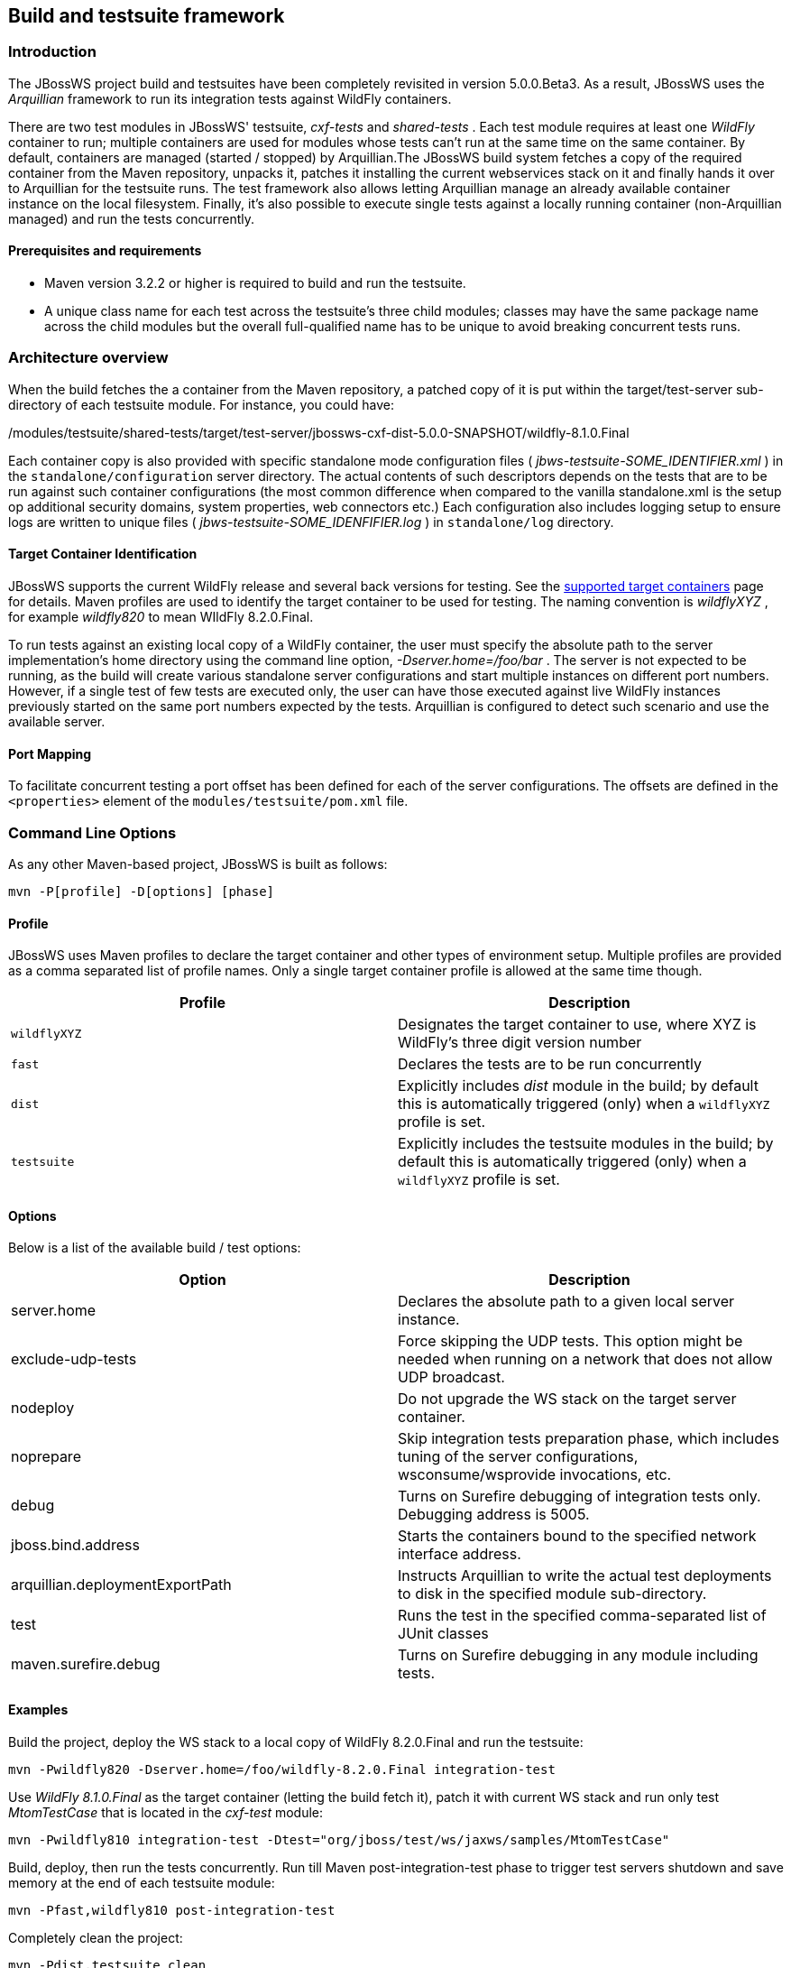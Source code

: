 
== Build and testsuite framework


=== Introduction

The JBossWS project build and testsuites have been completely revisited
in version 5.0.0.Beta3. As a result, JBossWS uses the _Arquillian_
framework to run its integration tests against WildFly containers.

There are two test modules in JBossWS' testsuite, _cxf-tests_ and
_shared-tests_ . Each test module requires at least one _WildFly_
container to run; multiple containers are used for modules whose tests
can't run at the same time on the same container. By default, containers
are managed (started / stopped) by Arquillian.The JBossWS build system
fetches a copy of the required container from the Maven repository,
unpacks it, patches it installing the current webservices stack on it
and finally hands it over to Arquillian for the testsuite runs. The test
framework also allows letting Arquillian manage an already available
container instance on the local filesystem. Finally, it's also possible
to execute single tests against a locally running container
(non-Arquillian managed) and run the tests concurrently.


==== Prerequisites and requirements

* Maven version 3.2.2 or higher is required to build and run the
testsuite.
* A unique class name for each test across the testsuite's three child
modules; classes may have the same package name across the child modules
but the overall full-qualified name has to be unique to avoid breaking
concurrent tests runs.


=== Architecture overview

When the build fetches the a container from the Maven repository, a
patched copy of it is put within the target/test-server sub-directory of
each testsuite module. For instance, you could have:

./modules/testsuite/cxf-tests/target/test-server/jbossws-cxf-dist-5.0.0-SNAPSHOT/wildfly-8.1.0.Final
./modules/testsuite/shared-tests/target/test-server/jbossws-cxf-dist-5.0.0-SNAPSHOT/wildfly-8.1.0.Final

Each container copy is also provided with specific standalone mode
configuration files ( _jbws-testsuite-SOME_IDENTIFIER.xml_ ) in the
`standalone/configuration` server directory. The actual contents of such
descriptors depends on the tests that are to be run against such
container configurations (the most common difference when compared to
the vanilla standalone.xml is the setup op additional security domains,
system properties, web connectors etc.) Each configuration also includes
logging setup to ensure logs are written to unique files (
_jbws-testsuite-SOME_IDENFIFIER.log_ ) in `standalone/log` directory.


==== Target Container Identification

JBossWS supports the current WildFly release and several back versions
for testing. See the
https://community.jboss.org/wiki/JBossWS-SupportedTargetContainers[supported
target containers] page for details. Maven profiles are used to identify
the target container to be used for testing. The naming convention is
_wildflyXYZ_ , for example _wildfly820_ to mean WIldFly 8.2.0.Final.

To run tests against an existing local copy of a WildFly container, the
user must specify the absolute path to the server implementation's home
directory using the command line option, _-Dserver.home=/foo/bar_ . The
server is not expected to be running, as the build will create various
standalone server configurations and start multiple instances on
different port numbers. However, if a single test of few tests are
executed only, the user can have those executed against live WildFly
instances previously started on the same port numbers expected by the
tests. Arquillian is configured to detect such scenario and use the
available server.


==== Port Mapping

To facilitate concurrent testing a port offset has been defined for each
of the server configurations. The offsets are defined in the
`<properties>` element of the `modules/testsuite/pom.xml` file.


=== Command Line Options

As any other Maven-based project, JBossWS is built as follows:

....
mvn -P[profile] -D[options] [phase]
....


==== Profile

JBossWS uses Maven profiles to declare the target container and other
types of environment setup. Multiple profiles are provided as a comma
separated list of profile names. Only a single target container profile
is allowed at the same time though.

[cols=",",options="header",]
|===
|Profile |Description
|`wildflyXYZ` |Designates the target container to use, where XYZ is
WildFly's three digit version number

|`fast` |Declares the tests are to be run concurrently

|`dist` |Explicitly includes _dist_ module in the build; by default this
is automatically triggered (only) when a `wildflyXYZ` profile is set.

|`testsuite` |Explicitly includes the testsuite modules in the build; by
default this is automatically triggered (only) when a `wildflyXYZ`
profile is set.
|===


==== Options

Below is a list of the available build / test options:

[cols=",",options="header",]
|===
|Option |Description
|server.home |Declares the absolute path to a given local server
instance.

|exclude-udp-tests |Force skipping the UDP tests. This option might be
needed when running on a network that does not allow UDP broadcast.

|nodeploy |Do not upgrade the WS stack on the target server container.

|noprepare |Skip integration tests preparation phase, which includes
tuning of the server configurations, wsconsume/wsprovide invocations,
etc.

|debug |Turns on Surefire debugging of integration tests only. Debugging
address is 5005.

|jboss.bind.address |Starts the containers bound to the specified
network interface address.

|arquillian.deploymentExportPath |Instructs Arquillian to write the
actual test deployments to disk in the specified module sub-directory.

|test |Runs the test in the specified comma-separated list of JUnit
classes

|maven.surefire.debug |Turns on Surefire debugging in any module
including tests.
|===


==== Examples

Build the project, deploy the WS stack to a local copy of WildFly
8.2.0.Final and run the testsuite:

....
mvn -Pwildfly820 -Dserver.home=/foo/wildfly-8.2.0.Final integration-test
....

Use _WildFly 8.1.0.Final_ as the target container (letting the build
fetch it), patch it with current WS stack and run only test
_MtomTestCase_ that is located in the _cxf-test_ module:

....
mvn -Pwildfly810 integration-test -Dtest="org/jboss/test/ws/jaxws/samples/MtomTestCase"
....

Build, deploy, then run the tests concurrently. Run till Maven
post-integration-test phase to trigger test servers shutdown and save
memory at the end of each testsuite module:

....
mvn -Pfast,wildfly810 post-integration-test
....

Completely clean the project:

....
mvn -Pdist,testsuite clean
....

Build the WS stack and install it on a specified server instance without
running the integration testsuite:

....
mvn -Pwildfly900 -Dserver.home=/foo/wildfly-9.0.0.Alpha2-SNAPSHOT package
....

When a server.home option is not provided, the build creates a zip
archive with a vanilla WildFly server patched with the current WS stack:
the zip file path is modules/dist/target/jbossws-cxf-dist-$\{
*project.version}* -wildflyXYZ.zip

....
mvn -Pwildfly810 package
....


=== Container remote debugging

While debugging the a testcase is simply a matter of providing the
-Ddebug option, remote debugging the container code that runs the WS
stack requires few additional setup steps. The suggested approach is to
identify a single test to run; before actually running the test,
manually start a target container in debug mode and specifying the
proper port offset and server configuration (have a look at the
arquillian.xml decriptors in the testsuite). Then run the tests with
-Dserver.home=... option pointing to the home dir for the server
currently running.
